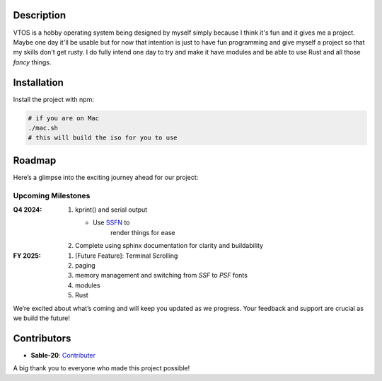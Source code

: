 .. raw:: html

   <div align="center">
      <img src="static/imgs/logo.svg" width="300px" alt="Project Logo" />
       <!-- <h1>VTOS</h1> -->
   </div>

.. raw:: html

   <br>
   <h1 align="center"><strong><i>VTOS</i></strong></h1>

.. raw:: html

   <div align="center">
      <img alt="GitHub code size in bytes" src="https://img.shields.io/github/languages/code-size/Sable-20/VTOS?style=for-the-badge">
   </div>

Description
-----------

VTOS is a hobby operating system being designed by myself simply because
I think it's fun and it gives me a project. Maybe one day it'll be
usable but for now that intention is just to have fun programming and
give myself a project so that my skills don't get rusty. I do fully
intend one day to try and make it have modules and be able to use Rust
and all those *fancy* things.

Installation
------------

Install the project with npm:

.. code:: bash

   # if you are on Mac
   ./mac.sh 
   # this will build the iso for you to use

Roadmap
-------

Here’s a glimpse into the exciting journey ahead for our project:

Upcoming Milestones
~~~~~~~~~~~~~~~~~~~

:Q4 2024:

   #. kprint() and serial output

      - Use `SSFN <https://wiki.osdev.org/Scalable_Screen_Font>`__ to
         render things for ease
   
   #. Complete using sphinx documentation for clarity and buildability

:FY 2025:

   #.  [Future Feature]: Terminal Scrolling
   #.  paging 
   #.  memory management and switching from `SSF` to `PSF` fonts
   #.  modules
   #.  Rust

We’re excited about what’s coming and will keep you updated as we
progress. Your feedback and support are crucial as we build the future!

Contributors
------------

-  **Sable-20**: `Contributer <https://github.com/Sable-20>`__

A big thank you to everyone who made this project possible!
